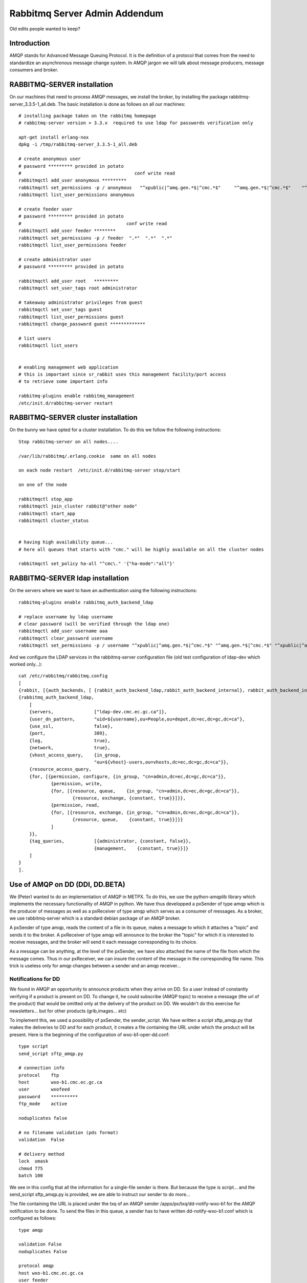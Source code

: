 
==============================
Rabbitmq Server Admin Addendum
==============================

Old edits people wanted to keep?

Introduction
~~~~~~~~~~~~

AMQP stands for Advanced Message Queuing Protocol.
It is the definition of a protocol that comes from the need to standardize an asynchronous message change system.
In AMQP jargon we will talk about message producers, message consumers and broker.

RABBITMQ-SERVER installation
~~~~~~~~~~~~~~~~~~~~~~~~~~~~~

On our machines that need to process AMQP messages,
we install the broker, by installing the package rabbitmq-server_3.3.5-1_all.deb.
The basic installation is done as follows on all our machines::

    # installing package taken on the rabbitmq homepage
    # rabbitmq-server version > 3.3.x  required to use ldap for passwords verification only
    
    apt-get install erlang-nox
    dpkg -i /tmp/rabbitmq-server_3.3.5-1_all.deb
    
    # create anonymous user
    # password ********* provided in potato
    #                                          conf write read
    rabbitmqctl add_user anonymous *********
    rabbitmqctl set_permissions -p / anonymous   "^xpublic|^amq.gen.*$|^cmc.*$"     "^amq.gen.*$|^cmc.*$"    "^xpublic|^amq.gen.*$|^cmc.*$"
    rabbitmqctl list_user_permissions anonymous
    
    # create feeder user
    # password ********* provided in potato
    #                                       conf write read
    rabbitmqctl add_user feeder ********
    rabbitmqctl set_permissions -p / feeder  ".*"  ".*"  ".*"
    rabbitmqctl list_user_permissions feeder
    
    # create administrator user 
    # password ********* provided in potato
    
    rabbitmqctl add_user root   *********
    rabbitmqctl set_user_tags root administrator
    
    # takeaway administrator privileges from guest
    rabbitmqctl set_user_tags guest
    rabbitmqctl list_user_permissions guest
    rabbitmqctl change_password guest *************
    
    # list users 
    rabbitmqctl list_users
     
    
    # enabling management web application 
    # this is important since sr_rabbit uses this management facility/port access
    # to retrieve some important info
    
    rabbitmq-plugins enable rabbitmq_management
    /etc/init.d/rabbitmq-server restart



RABBITMQ-SERVER cluster installation
~~~~~~~~~~~~~~~~~~~~~~~~~~~~~~~~~~~~

On the bunny we have opted for a cluster installation. To do this we follow the following instructions::

    Stop rabbitmq-server on all nodes....
    
    /var/lib/rabbitmq/.erlang.cookie  same on all nodes
    
    on each node restart  /etc/init.d/rabbitmq-server stop/start
    
    on one of the node
    
    rabbitmqctl stop_app
    rabbitmqctl join_cluster rabbit@"other node"
    rabbitmqctl start_app
    rabbitmqctl cluster_status
    
    
    # having high availability queue...
    # here all queues that starts with "cmc." will be highly available on all the cluster nodes
    
    rabbitmqctl set_policy ha-all "^cmc\." '{"ha-mode":"all"}'



RABBITMQ-SERVER ldap installation
~~~~~~~~~~~~~~~~~~~~~~~~~~~~~~~~~

On the servers where we want to have an authentication using the following instructions::

         rabbitmq-plugins enable rabbitmq_auth_backend_ldap

         # replace username by ldap username
         # clear password (will be verified through the ldap one)
         rabbitmqctl add_user username aaa
         rabbitmqctl clear_password username
         rabbitmqctl set_permissions -p / username "^xpublic|^amq.gen.*$|^cmc.*$" "^amq.gen.*$|^cmc.*$" "^xpublic|^amq.gen.*$|^cmc.*$"


And we configure the LDAP services in the rabbitmq-server configuration file
(old test configuration of ldap-dev which worked only...)::

    cat /etc/rabbitmq/rabbitmq.config 
    [
    {rabbit, [{auth_backends, [ {rabbit_auth_backend_ldap,rabbit_auth_backend_internal}, rabbit_auth_backend_internal]}]},
    {rabbitmq_auth_backend_ldap,
        [ 
        {servers,               ["ldap-dev.cmc.ec.gc.ca"]},
        {user_dn_pattern,       "uid=${username},ou=People,ou=depot,dc=ec,dc=gc,dc=ca"},
        {use_ssl,               false},
        {port,                  389},
        {log,                   true},
        {network,               true},
        {vhost_access_query,    {in_group,
                                "ou=${vhost}-users,ou=vhosts,dc=ec,dc=gc,dc=ca"}},
        {resource_access_query,
        {for, [{permission, configure, {in_group, "cn=admin,dc=ec,dc=gc,dc=ca"}},
                {permission, write,
                {for, [{resource, queue,    {in_group, "cn=admin,dc=ec,dc=gc,dc=ca"}},
                        {resource, exchange, {constant, true}}]}},
                {permission, read,
                {for, [{resource, exchange, {in_group, "cn=admin,dc=ec,dc=gc,dc=ca"}},
                        {resource, queue,    {constant, true}}]}}
                ]
        }},
        {tag_queries,           [{administrator, {constant, false}},
                                {management,    {constant, true}}]}
        ]
    }
    ].



Use of AMQP on DD (DDI, DD.BETA)
~~~~~~~~~~~~~~~~~~~~~~~~~~~~~~~~

We (Peter) wanted to do an implementation of AMQP in METPX.
To do this, we use the python-amqplib library which implements the necessary functionality of AMQP in python.
We have thus developped a pxSender of type amqp which is the producer of messages as well as a pxReceiver of type amqp which serves as a consumer of messages.
As a broker, we use rabbitmq-server which is a standard debian package of an AMQP broker.

A pxSender of type amqp, reads the content of a file in its queue, makes a message to which it attaches a "topic" and sends it to the broker.
A pxReceiver of type amqp will announce to the broker the "topic" for which it is interested to receive messages, and the broker will send it each message corresponding to its choice.

As a message can be anything, at the level of the pxSender, we have also attached the name of the file from which the message comes.
Thus in our pxReceiver, we can insure the content of the message in the corresponding file name.
This trick is useless only for amqp changes between a sender and an amqp receiver...

Notifications for DD 
--------------------

We found in AMQP an opportunity to announce products when they arrive on DD.
So a user instead of constantly verifying if a product is present on DD.
To change it, he could subscribe (AMQP topic) to receive a message (the url of the product) that would be omitted only at the delivery of the product on DD.
We wouldn't do this exercise for newsletters... but for other products (grib,images... etc)

To implement this, we used a possibility of pxSender, the sender_script.
We have written a script sftp_amqp.py that makes the deliveries to DD and for each product, it creates a file containing the URL under which the product will be present.
Here is the beginning of the configuration of wxo-b1-oper-dd.conf::

    type script
    send_script sftp_amqp.py
    
    # connection info
    protocol    ftp
    host        wxo-b1.cmc.ec.gc.ca
    user        wxofeed
    password    **********
    ftp_mode    active
    
    noduplicates false
    
    # no filename validation (pds format)
    validation  False
    
    # delivery method
    lock  umask
    chmod 775
    batch 100

We see in this config that all the information for a single-file sender is there.
But because the type is script... and the send_script sftp_amqp.py is provided, we are able to instruct our sender to do more...

The file containing the URL is placed under the txq of an AMQP sender /apps/px/txq/dd-notify-wxo-b1 for the AMQP notification to be done.
To send the files in this queue, a sender has to have written dd-notify-wxo-b1.conf which is configured as follows::

    type amqp
    
    validation False
    noduplicates False
    
    protocol amqp
    host wxo-b1.cmc.ec.gc.ca
    user feeder
    password ********
    
    exchange_name cmc  
    exchange_key  exp.dd.notify.${0}
    exchange_type topic
    
    reject ^ensemble.naefs.grib2.raw.*
    
    accept ^(.*)\+\+.*


Again, the cl for the topic contains a programmed part.
The ${0} part contains the tree structure where the product is placed on dd... For example, here is a log line from dd-notify-wxo-b1.log::

    2013-06-06 14:47:11,368 [INFO] (86 Bytes) Message radar.24_HR_ACCUM.GIF.XSS++201306061440_XSS_24_HR_ACCUM_MM.gif:URP:XSS:RADAR:GIF::20130606144709  delivered (lat=1.368449,speed=168950.887119)

===================================  ========================================================================================
And so the cl would be.              ``exp.dd.notify.radar.24_HR_ACCUM.GIF.XSS``
And the location of the file         ``http://dd1.weather.gc.ca/radar/24_HR_ACCUM/GIF/XSS``
And the complete URL in the message  ``http://dd1.weather.gc.ca/radar/24_HR_ACCUM/GIF/XSS/201306061440_XSS_24_HR_ACCUM_MM.gif``
===================================  ========================================================================================


Utilities installed on DD servers
---------------------------------

When a client connects to the broker (rabbitmq-server) it must create a queue and attach it to an exchange.
We can give this queue the option that it self-destructs when it is no longer in use or that it is preserved and continues to stack products if the client is offline.
In general, we would like the queue to be preserved and thus the connection resumption restarts the product collection without loss.

queue_manager.py
    The rabbitmq-server will never destroy a queue that has been created by a client if it is not in auto-delete mode (let alone if it is created with durability).
    This can cause a problem for example, a client that develops a process, can change IDEs several times and crams on the server a multitude of queues that will never be used.
    So we created a queue_manager.py script that verifies if the unused queues have more than X products waiting or take more than Y Mbytes...
    If so, they are destroyed by the script.
    
    At the time of writing this document, the limits are : ``25000 messages and 50Mb.``


dd-xml-inotify.py
    On our public datamart, there are products that do not come directly from pds/px/pxatx.
    As our notifications are made from the product delivery, we don't have messages for them.
    This is the case for the XML products under the directories: ``citypage_weather`` and ``marine_weather``.
    To overcome this situation, the daemon dd-xml-inotify.py has been created and installed.
    This python script uses inotify to monitor the modification of products under their directories.
    If a product is modified or added, an amqp notification is sent to the server.
    Thus all products in the datamart are covered by the message sending.  


Using AMQP with URP, BUNNY, PDS-OP
~~~~~~~~~~~~~~~~~~~~~~~~~~~~~~~~~~
.. note:: also applies to dev...


From URP-1/2 announce to BUNNY-OP that a product is ready
----------------------------------------------------------

On urp-1/2 a metpx rolls the sender amqp_expose_db.conf which announces that a product has just arrived in the db of metpx with a message of the form::

    Md5sum of product name           file-size  url                        dbname
    a985c32cbdee8af2ab5d7b8f6022e781 498081     http://urp-1.cmc.ec.gc.ca/ db/20150120/RADAR/URP/IWA/201501201810~~PA,60,10,PA_PRECIPET,MM_HR,MM:URP:IWA:RADAR:META::20150120180902

These AMQP messages are sent to the rabbitmq server on bunny-op with an exchange key that starts with ``v00.urp.input`` followed by convention by the path from db with the '/' replaced with '.'.

.. note:: that urp-1/2 runs apache and that the product annonce is in the db of metpx and is visible from the URL of the message.

BUNNY-OP and dd_dispatcher.py
-----------------------------

bunny-op is a vip that lives on bunny1-op or bunny2-op.
It is with keepalived that we make sure that this vip resides on one of the bunny-op.
We also test that rabbitmq-server is running on the same server.
The configuration part of keepalived that deals with the vip is::

    vip bunny-op 142.135.12.59 port 5672

    vrrp_script chk_rabbitmq {
            script "killall -0 rabbitmq-server"
            interval 2
    }
    
    vrrp_instance bunny-op {
            state BACKUP
            interface eth0
            virtual_router_id 247
            priority 150
            track_interface { 
                    eth0 
            }
            advert_int 1
            preempt_delay 5
            authentication {
                    auth_type PASS
                    auth_pass bunop
            }
            virtual_ipaddress {
    # bunny-op
                    142.135.12.59 dev eth0
            }
            track_script {
                    chk_rabbitmq
            }
    }

The rabbitmq-servers on these machines are installed in a cluster.
We put high availability on the queues beginnig with ``cmc.*``.
On each of the machines run the utility ``dd_dispatcher.py``.
This program verifies whether the vip bunny-op and proc�dera has its work only on the server where the vip lives.
(If there is a switch, auto detection in 5 seconds and the queues remain unchanged)

The utility dd_dispatcher.py subscribes to the messages ``v00.urp.input.#`` and thus redirects the messages from the 2 URP operative servers.
Upon reception of a first product, the product's md5dum is placed in a cache and the message is r�exp�di� but this time with ``v00.urp.notify`` as the exchange key.
If another message arrives from ``v00.urp.input`` with the same md5sum as the first one, it is ignored, so the products announced from the exchange key ``v00.urp.notify`` are unique and represent the first arrival of the 2 operative URPs.
    
PDS-OP receptions of dispatch messages, wget of radar products
--------------------------------------------------------------

On pds-op, a pull_urp receiver, execute the fx_script pull_amqp_wget.py.
In this script, the following command::

    # shared queue : each pull receive 1 message (prefetch_count=1)
    self.channel.basic_qos(prefetch_size=0,prefetch_count=1,a_global=False)

makes that the distribution of messages ``v00.urp.notify`` will be distributed equally across the 5 servers under pds-op.
We therefore guarantee a distributed pull.
For each message of the form::

    a985c32cbdee8af2ab5d7b8f6022e781 498081 http://urp-1.cmc.ec.gc.ca/ db/20150120/RADAR/URP/IWA/201501201810~~PA,60,10,PA_PRECIPET,MM_HR,MM:URP:IWA:RADAR:META::20150120180902

the url is reb�ted from the last 2 fields of the message and a wget of the product is made and placed in the receiver queue which is then ignored/routed in an ordinary way.

Verification / Troubleshooting 
------------------------------

In order of production 

1. On ``urp-1/2``:
    - Verify that the radar products are generated on urp-1/2.
    - Verify that notifications are generated on urp-1/2 /apps/px/log/tx_amqp_expose_db.log
2. On ``bunny1/2-op``
    - Check where bunny-op resides
    - Verify the logs of dd_dispatcher.py ``/var/log/dd_dispatcher_xxxx.log`` where xxxx is the process pid
3. On ``pds-op``
    - Check the pull_urp   

Repairing the processes that are not working properly should fix the problems in general.
More details will be added here as problems are encountered and corrected. 
